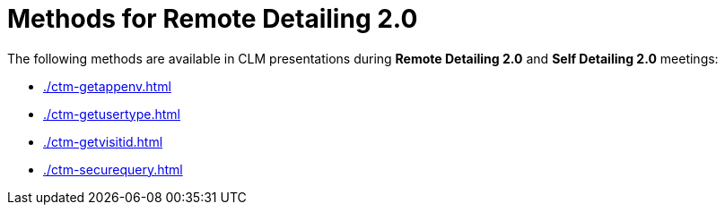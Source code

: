= Methods for Remote Detailing 2.0

The following methods are available in CLM presentations during *Remote Detailing 2.0* and *Self Detailing 2.0* meetings:

* xref:./ctm-getappenv.adoc[]
* xref:./ctm-getusertype.adoc[]
* xref:./ctm-getvisitid.adoc[]
* xref:./ctm-securequery.adoc[]